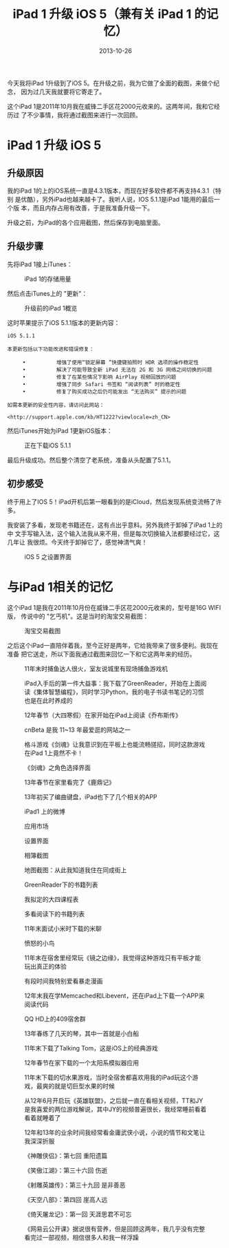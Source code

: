 #+TITLE: iPad 1 升级 iOS 5（兼有关 iPad 1 的记忆）
#+DATE: 2013-10-26

今天我将iPad 1升级到了iOS 5。在升级之前，我为它做了全面的截图，来做个纪念，
因为过几天我就要将它寄走了。

这个iPad 1是2011年10月我在威锋二手区花2000元收来的。这两年间，我和它经历过
了不少事情，我将通过截图来进行一次回顾。

* iPad 1 升级 iOS 5
** 升级原因
我的iPad 1的上的iOS系统一直是4.3.1版本，而现在好多软件都不再支持4.3.1（特别
是优酷），另外iPad也越来越卡了。我听人说，IOS 5.1.1是iPad 1能用的最后一个版
本，而且内存占用有改善，于是我准备升级一下。

升级之前，为iPad的各个应用截图，然后保存到电脑里面。

** 升级步骤
先将iPad 1接上iTunes：
#+CAPTION: iPad 1的存储用量
[[../static/imgs/1310-ipad-ios-5/ipad_1.jpg]]

然后点击iTunes上的 "更新"：
#+CAPTION: 升级前的iPad 1概览
[[../static/imgs/1310-ipad-ios-5/ipad_2.jpg]]

这时苹果提示了iOS 5.1.1版本的更新内容：
#+BEGIN_EXAMPLE
iOS 5.1.1

本更新包括以下功能改进和错误修复：

     •          增强了使用“锁定屏幕 ”快捷键拍照时 HDR 选项的操作稳定性
     •          解决了可能导致全新 iPad 无法在 2G 和 3G 网络之间切换的问题
     •          修复了在某些情况下影响 AirPlay 视频回放的问题
     •          增强了同步 Safari 书签和 “阅读列表” 时的稳定性
     •          修复了购买成功之后仍可能发出 “无法购买” 提示的问题

如需本更新的安全性内容，请访问此网站：

<http://support.apple.com/kb/HT1222?viewlocale=zh_CN>
#+END_EXAMPLE

然后iTunes开始为iPad 1更新iOS版本：
#+CAPTION: 正在下载iOS 5.1.1
[[../static/imgs/1310-ipad-ios-5/ipad_3.jpg]]

最后升级成功。然后整个清空了老系统，准备从头配置了5.1.1。

** 初步感受
终于用上了IOS 5！iPad开机后第一眼看到的是iCloud，然后发现系统变流畅了许多。

我安装了多看，发现老书籍还在，这有点出乎意料。另外我终于卸掉了iPad 1上的中
文手写输入法，这个输入法我从来不用，但是每次切换输入法都要经过它，这几年让
我很烦。今天终于卸掉它了，感觉神清气爽！

#+CAPTION: iOS 5 之设置界面
[[../static/imgs/1310-ipad-ios-5/P31026-020734.jpg]]

* 与iPad 1相关的记忆
这个iPad 1是我在2011年10月份在威锋二手区花2000元收来的，型号是16G WIFI版，
传说中的 "乞丐机"。这是当时的淘宝交易截图：
#+CAPTION: 淘宝交易截图
[[../static/imgs/1310-ipad-ios-5/ipad_4.jpg]]

之后这个iPad一直陪伴着我，至今正好是两年，它给我带来了很多便利。我现在准备
把它送走，所以下面我通过截图来回忆一下和它这两年来的经历。

#+CAPTION: 11年末时捕鱼达人很火，室友说城里有现场捕鱼游戏机
[[../static/imgs/1310-ipad-ios-5/IMG_0066.jpg]]
#+CAPTION: iPad入手后的第一件大益事：我下载了GreenReader，开始在上面阅读《集体智慧编程》，同时学习Python，我的电子书读书笔记的习惯也是在此时养成的
[[../static/imgs/1310-ipad-ios-5/IMG_0071.jpg]]
#+CAPTION: 12年春节（大四寒假）在家开始在iPad上阅读《乔布斯传》
[[../static/imgs/1310-ipad-ios-5/IMG_0172.jpg]]
#+CAPTION: cnBeta 是我 11~13 年最爱逛的网站之一
[[../static/imgs/1310-ipad-ios-5/IMG_0075.jpg]]
#+CAPTION: 格斗游戏《剑魂》让我意识到在平板上也能流畅搓招，同时这款游戏在iPad 1上竟然不卡！
[[../static/imgs/1310-ipad-ios-5/IMG_0077.jpg]]
#+CAPTION: 《剑魂》之角色选择界面
[[../static/imgs/1310-ipad-ios-5/IMG_0167.jpg]]
#+CAPTION: 13年春节在家里看完了《鹿鼎记》
[[../static/imgs/1310-ipad-ios-5/IMG_0086.jpg]]
#+CAPTION: 13年初买了编曲键盘，iPad也下了几个相关的APP
[[../static/imgs/1310-ipad-ios-5/IMG_0088.jpg]]
#+CAPTION: iPad1 上的微博
[[../static/imgs/1310-ipad-ios-5/IMG_0093.jpg]]
#+CAPTION: 应用市场
[[../static/imgs/1310-ipad-ios-5/IMG_0098.jpg]]
#+CAPTION: 设置界面
[[../static/imgs/1310-ipad-ios-5/IMG_0105.jpg]]
#+CAPTION: 相簿截图
[[../static/imgs/1310-ipad-ios-5/IMG_0107.jpg]]
#+CAPTION: 地图截图：从此我知道我住在同成街上
[[../static/imgs/1310-ipad-ios-5/IMG_0110.jpg]]
#+CAPTION: GreenReader下的书籍列表
[[../static/imgs/1310-ipad-ios-5/IMG_0115.jpg]]
#+CAPTION: 我拟定的大四课程表
[[../static/imgs/1310-ipad-ios-5/IMG_0118.jpg]]
#+CAPTION: 多看阅读下的书籍列表
[[../static/imgs/1310-ipad-ios-5/IMG_0121.jpg]]
#+CAPTION: 11年末面试小米时下载的米聊
[[../static/imgs/1310-ipad-ios-5/IMG_0136.jpg]]
#+CAPTION: 愤怒的小鸟
[[../static/imgs/1310-ipad-ios-5/IMG_0141.jpg]]
#+CAPTION: 11年末在宿舍里经常玩《镜之边缘》，我觉得这种游戏只有平板才能玩出真正的体验
[[../static/imgs/1310-ipad-ios-5/IMG_0148.jpg]]
#+CAPTION: 有段时间我特别爱看暴走漫画
[[../static/imgs/1310-ipad-ios-5/IMG_0151.jpg]]
#+CAPTION: 12年末我在学Memcached和Libevent，还在iPad上下载一个APP来阅读代码
[[../static/imgs/1310-ipad-ios-5/IMG_0154.jpg]]
#+CAPTION: QQ HD上的409宿舍群
[[../static/imgs/1310-ipad-ios-5/IMG_0156.jpg]]
#+CAPTION: 13年春练了几天的琴，其中一首就是小白船
[[../static/imgs/1310-ipad-ios-5/IMG_0159.jpg]]
#+CAPTION: 11年末下载了Talking Tom，这是iOS上的经典游戏
[[../static/imgs/1310-ipad-ios-5/IMG_0161.jpg]]
#+CAPTION: 12年春节在家下载的一个太阳系模拟器应用
[[../static/imgs/1310-ipad-ios-5/IMG_0165.jpg]]
#+CAPTION: 11年末下载的切水果游戏，当时全宿舍都喜欢用我的iPad玩这个游戏，最爽的就是切巨型水果的时候
[[../static/imgs/1310-ipad-ios-5/IMG_0171.jpg]]
#+CAPTION: 从12年6月开启玩《英雄联盟》，之后就一直在看相关视频，TT和JY是我喜爱的两位游戏解说，其中JY的视频普遍很长，我经常睡前看着看着就睡着了
[[../static/imgs/1310-ipad-ios-5/IMG_0181.jpg]]
#+CAPTION: 12年和13年的业余时间我经常看金庸武侠小说，小说的情节和文笔让我深深折服
[[../static/imgs/1310-ipad-ios-5/IMG_0184.jpg]]
#+CAPTION: 《神雕侠侣》：第七回 重阳遗篇
[[../static/imgs/1310-ipad-ios-5/IMG_0188.jpg]]
#+CAPTION: 《笑傲江湖》：第三十六回 伤逝
[[../static/imgs/1310-ipad-ios-5/IMG_0194.jpg]]
#+CAPTION: 《射雕英雄传》：第三十九回 是非善恶
[[../static/imgs/1310-ipad-ios-5/IMG_0197.jpg]]
#+CAPTION: 《天空八部》：第四回 崖高人远
[[../static/imgs/1310-ipad-ios-5/IMG_0199.jpg]]
#+CAPTION: 《倚天屠龙记》：第一回 天涯思君不可忘
[[../static/imgs/1310-ipad-ios-5/IMG_0200.jpg]]
#+CAPTION: 《网易云公开课》据说很有营养，但是回顾这两年，我几乎没有完整看完过一部视频，相信很多人和我一样浮躁
[[../static/imgs/1310-ipad-ios-5/IMG_0202.jpg]]
